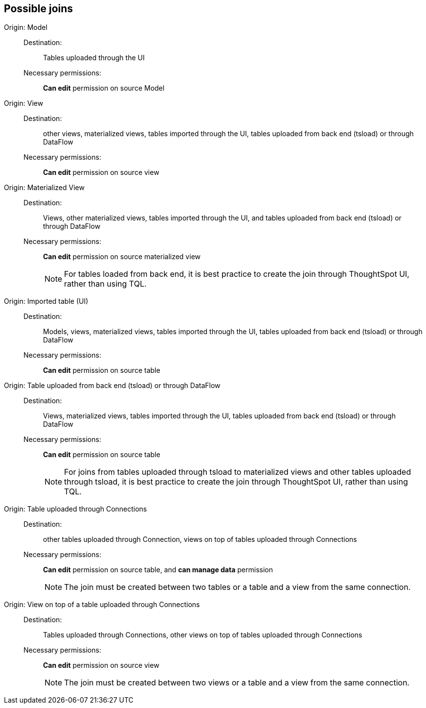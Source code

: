 == Possible joins
[#join-model]
Origin: Model::
Destination:;; Tables uploaded through the UI
Necessary permissions:;; *Can edit* permission on source Model
[#join-view]
Origin: View::
Destination:;; other views, materialized views, tables imported through the UI, tables uploaded from back end (tsload) or through DataFlow
Necessary permissions:;; *Can edit* permission on source view
[#join-materialized-view]
Origin: Materialized View::
Destination:;; Views, other materialized views, tables imported through the UI, and tables uploaded from back end (tsload) or through DataFlow
Necessary permissions:;; *Can edit* permission on source materialized view
+
NOTE: For tables loaded from back end, it is best practice to create the join through ThoughtSpot UI, rather than using TQL.

[#join-imported-table]
Origin: Imported table (UI)::
Destination:;; Models, views, materialized views, tables imported through the UI, tables uploaded from back end (tsload) or through DataFlow
Necessary permissions:;; *Can edit* permission on source table

[#join-tsload-table]
Origin: Table uploaded from back end (tsload) or through DataFlow::
Destination:;; Views, materialized views, tables imported through the UI, tables uploaded from back end (tsload) or through DataFlow
Necessary permissions:;; *Can edit* permission on source table
+
NOTE: For joins from tables uploaded through tsload to materialized views and other tables uploaded through tsload, it is best practice to create the join through ThoughtSpot UI, rather than using TQL.

[#join-table-embrace]
Origin: Table uploaded through Connections::
Destination:;; other tables uploaded through Connection, views on top of tables uploaded through Connections
Necessary permissions:;; *Can edit* permission on source table, and *can manage data* permission
+
NOTE: The join must be created between two tables or a table and a view from the same connection.

[#join-view-embrace]
Origin: View on top of a table uploaded through Connections::
Destination:;; Tables uploaded through Connections, other views on top of tables uploaded through Connections
Necessary permissions:;; *Can edit* permission on source view
+
NOTE: The join must be created between two views or a table and a view from the same connection.
